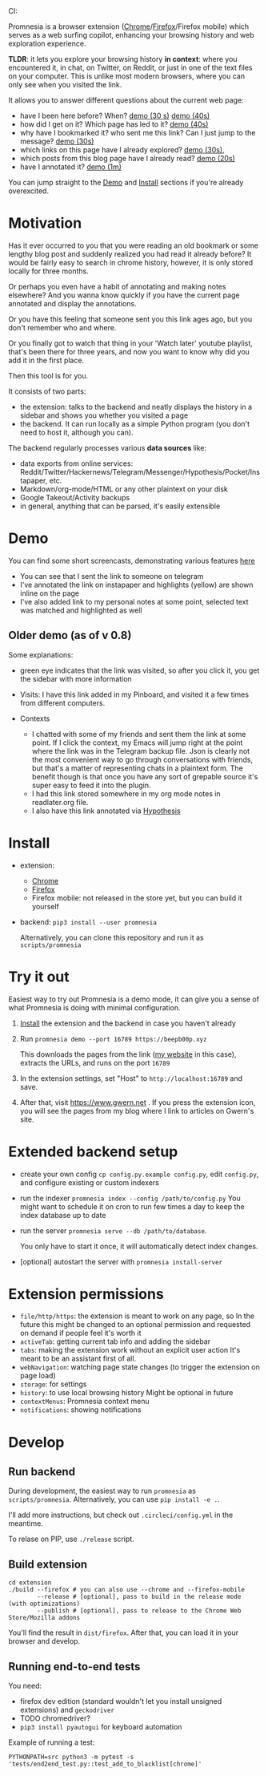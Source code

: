#+OPTIONS: num:nil

#+html: CI: <a href="https://circleci.com/gh/karlicoss/promnesia"><img src="https://circleci.com/gh/karlicoss/promnesia/tree/master.svg?style=svg"></a>

Promnesia is a browser extension ([[https://chrome.google.com/webstore/detail/promnesia/kdmegllpofldcpaclldkopnnjjljoiio][Chrome]]/[[https://addons.mozilla.org/en-US/firefox/addon/promnesia][Firefox]]/Firefox mobile) which serves as a web surfing copilot, enhancing your browsing history and web exploration experience.

*TLDR*: it lets you explore your browsing history *in context*: where you encountered it, in chat, on Twitter, on Reddit, or just in one of the text files on your computer.
This is unlike most modern browsers, where you can only see when you visited the link.

It allows you to answer different questions about the current web page:

- have I been here before? When? [[https://raw.githubusercontent.com/karlicoss/promnesia-demos/master/child-visits.webm][demo (30 s)]] [[https://raw.githubusercontent.com/karlicoss/promnesia-demos/master/child-visits-2.webm][demo (40s)]]
- how did I get on it? Which page has led to it? [[https://raw.githubusercontent.com/karlicoss/promnesia-demos/master/how_did_i_get_here.webm][demo (40s)]]
- why have I bookmarked it? who sent me this link? Can I just jump to the message? [[https://raw.githubusercontent.com/karlicoss/promnesia-demos/master/watch_later.webm][demo (30s)]]
- which links on this page have I already explored? [[https://raw.githubusercontent.com/karlicoss/promnesia-demos/master/show-dots.webm][demo (30s)]],
- which posts from this blog page have I already read? [[https://raw.githubusercontent.com/karlicoss/promnesia-demos/master/show-dots-2.webm][demo (20s)]]
- have I annotated it? [[https://raw.githubusercontent.com/karlicoss/promnesia-demos/master/highlights.webm][demo (1m)]]

You can jump straight to the [[#demo][Demo]] and [[#install][Install]] sections if you're already overexcited.

* Motivation

Has it ever occurred to you that you were reading an old bookmark or some lengthy blog post and suddenly realized you had read it already before? It would be fairly easy to search in chrome history, however, it is only stored locally for three months. 

Or perhaps you even have a habit of annotating and making notes elsewhere? And you wanna know quickly if you have the current page annotated and display the annotations.

Or you have this feeling that someone sent you this link ages ago, but you don't remember who and where.

Or you finally got to watch that thing in your 'Watch later' youtube playlist, that's been there for three years, and now you want to know why did you add it in the first place.

Then this tool is for you.

It consists of two parts:

- the extension: talks to the backend and neatly displays the history in a sidebar and shows you whether you visited a page
- the backend. It can run locally as a simple Python program (you don't need to host it, although you can).

The backend regularly processes various *data sources* like:

- data exports from online services: Reddit/Twitter/Hackernews/Telegram/Messenger/Hypothesis/Pocket/Instapaper, etc.
- Markdown/org-mode/HTML or any other plaintext on your disk
- Google Takeout/Activity backups
- in general, anything that can be parsed, it's easily extensible

# TODO mentioned some motivation for the backend

* Demo 
  :PROPERTIES:
  :CUSTOM_ID: demo
  :END:
You can find some short screencasts, demonstrating various features [[https://github.com/karlicoss/promnesia-demos][here]]

  
[[https://user-images.githubusercontent.com/291333/69828210-3755ac80-121b-11ea-9d1e-e5086cc9feda.png]]

- You can see that I sent the link to someone on telegram
- I've annotated the link on instapaper and highlights (yellow) are shown inline on the page
- I've also added link to my personal notes at some point, selected text was matched and highlighted as well

** Older demo (as of v 0.8)
[[https://user-images.githubusercontent.com/291333/64424146-2bd16a00-d0a0-11e9-80d2-73cf3b2b60df.PNG]]

Some explanations:

- green eye indicates that the link was visited, so after you click it, you get the sidebar with more information
- Visits: I have this link added in my Pinboard, and visited it a few times from different computers.
- Contexts

  - I chatted with some of my friends and sent them the link at some point. If I click the context, my Emacs will jump right at the point where the link was in the Telegram backup file. Json is clearly not the most convenient way to go through conversations with friends, but that's a matter of representing chats in a plaintext form. The benefit though is that once you have any sort of grepable source it's super easy to feed it into the plugin.
  - I had this link stored somewhere in my org mode notes in readlater.org file.
  - I also have this link annotated via [[https://hypothes.is][Hypothesis]]

* Install
  :PROPERTIES:
  :CUSTOM_ID: install
  :END:
  
- extension:

  - [[https://chrome.google.com/webstore/detail/promnesia/kdmegllpofldcpaclldkopnnjjljoiio][Chrome]]
  - [[https://addons.mozilla.org/en-US/firefox/addon/promnesia][Firefox]]
  - Firefox mobile: not released in the store yet, but you can build it yourself
   
- backend: =pip3 install --user promnesia=

  Alternatively, you can clone this repository and run it as ~scripts/promnesia~
  
* Try it out
Easiest way to try out Promnesia is a demo mode, it can give you a sense of what Promnesia is doing with minimal configuration.

# TODO use smth different
1. [[#install][Install]] the extension and the backend in case you haven't already
2. Run ~promnesia demo --port 16789 https://beepb00p.xyz~

   This downloads the pages from the link ([[https://beepb00p.xyz][my website]] in this case), extracts the URLs, and runs on the port =16789=

3. In the extension settings, set "Host" to =http://localhost:16789= and save.

4. After that, visit https://www.gwern.net . If you press the extension icon, you will see the pages from my blog where I link to articles on Gwern's site.
  
* Extended backend setup
# TODO mention where they get the database  

- create your own config
  =cp config.py.example config.py=, edit =config.py=, and configure existing or custom indexers
  
- run the indexer =promnesia index --config /path/to/config.py=
  You might want to schedule it on cron to run few times a day to keep the index database up to date
  
- run the server =promnesia serve --db /path/to/database=.

  You only have to start it once, it will automatically detect index changes.
- [optional] autostart the server with =promnesia install-server=

# TODO Frontend -- mention what settings are possible?

* Extension permissions
  
- =file/http/https=: the extension is meant to work on any page, so 
  In the future this might be changed to an optional permission and requested on demand if people feel it's worth it
- =activeTab=: getting current tab info and adding the sidebar
- =tabs=: making the extension work without an explicit user action
  It's meant to be an assistant first of all.
- =webNavigation=: watching page state changes (to trigger the extension on page load)
- =storage=: for settings
- =history=: to use local browsing history
  Might be optional in future
- =contextMenus=: Promnesia context menu
- =notifications=: showing notifications

# TODO tabs could be optional in the future?  

* Develop
** Run backend  
   During development, the easiest way to run =promnesia= as =scripts/promnesia=. Alternatively, you can use =pip install -e .=.

   I'll add more instructions, but check out =.circleci/config.yml= in the meantime.
   
   To relase on PIP, use =./release= script.

** Build extension
   
   : cd extension
   : ./build --firefox # you can also use --chrome and --firefox-mobile
   :         --release # [optional], pass to build in the release mode (with optimizations)
   :         --publish # [optional], pass to release to the Chrome Web Store/Mozilla addons
   
   You'll find the result in =dist/firefox=. After that, you can load it in your browser and develop.
   
** Running end-to-end tests

   You need:

   - firefox dev edition (standard wouldn't let you install unsigned extensions) and =geckodriver=
   - TODO chromedriver?
   - =pip3 install pyautogui= for keyboard automation
   
   Example of running a test:

   : PYTHONPATH=src python3 -m pytest -s 'tests/end2end_test.py::test_add_to_blacklist[chrome]'

* TODO todos :noexport:
** STRT be more informative; show full history or at least last visit and potentially sources (e.g. hypothesis)
   :LOGBOOK:
   - State "STRT"       from              [2020-02-18 Tue 22:06]
   :END:
   * maybe icons for mobile/desktop?
** STRT [#C] use some sort of smarter matching, e.g. no difference between http and https; normalize, remove trailing slash, etc, ignore some schemas/urls
   :LOGBOOK:
   - State "STRT"       from              [2020-02-18 Tue 22:06]
   :END:
   * use some python lib to extract normalized urls? there must be something.. however normalization has to be simple enough, so JS site could use it too.
** better regex fox url extraction
 eh, urls can have commas...  e.g. http://adit.io/posts/2013-04-17-functors,_applicatives,_and_monads_in_pictures.html
 so, for csv need a separate extractor.
** TODO [#B] describe why and what for each permission used
** old temporary name: wereyouhere
